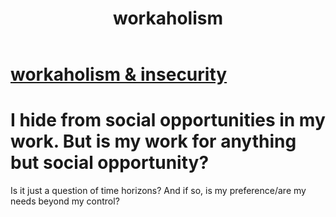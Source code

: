 :PROPERTIES:
:ID:       c393e966-36a8-498a-b44e-0667903191f8
:END:
#+title: workaholism
* [[id:ffaffb1d-45c9-405b-a20a-e0be65cb2ab6][workaholism & insecurity]]
* I hide from social opportunities in my work. But is my work for anything but social opportunity?
  Is it just a question of time horizons? And if so, is my preference/are my needs beyond my control?
